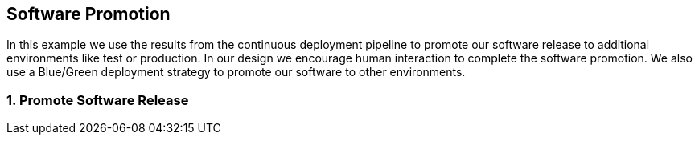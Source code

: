 == Software Promotion

In this example we use the results from the continuous deployment pipeline to promote our software release to additional environments like test or production. In our design we encourage human interaction to complete the software promotion. We also use a Blue/Green deployment strategy to promote our software to other environments.

=== 1. Promote Software Release




